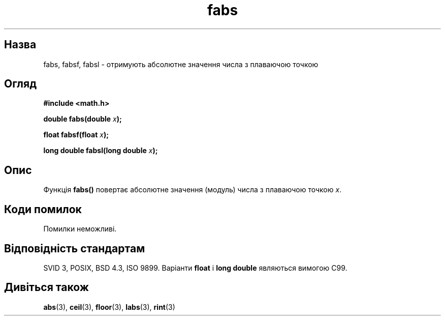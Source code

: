 ." © 2005-2007 DLOU, GNU FDL
." URL: <http://docs.linux.org.ua/index.php/Man_Contents>
." Supported by <docs@linux.org.ua>
."
." Permission is granted to copy, distribute and/or modify this document
." under the terms of the GNU Free Documentation License, Version 1.2
." or any later version published by the Free Software Foundation;
." with no Invariant Sections, no Front-Cover Texts, and no Back-Cover Texts.
." 
." A copy of the license is included  as a file called COPYING in the
." main directory of the man-pages-* source package.
."
." This manpage has been automatically generated by wiki2man.py
." This tool can be found at: <http://wiki2man.sourceforge.net>
." Please send any bug reports, improvements, comments, patches, etc. to
." E-mail: <wiki2man-develop@lists.sourceforge.net>.

.TH "fabs" "3" "2007-10-27-16:31" "© 2005-2007 DLOU, GNU FDL" "2007-10-27-16:31"

.SH "Назва"
.PP
fabs, fabsf, fabsl \- отримують абсолютне значення числа з плаваючою точкою 

.SH "Огляд"
.PP
\fB#include <math.h>\fR 

\fBdouble fabs(double \fR\fIx\fR\fB);\fR 

.br

\fBfloat fabsf(float \fR\fIx\fR\fB);\fR 

.br

\fBlong double fabsl(long double \fR\fIx\fR\fB);\fR 

.SH "Опис"
.PP
Функція \fBfabs()\fR повертає абсолютне значення (модуль) числа з плаваючою точкою \fIx\fR. 

.SH "Коди помилок"
.PP
Помилки неможливі. 

.SH "Відповідність стандартам"
.PP
SVID 3, POSIX, BSD 4.3, ISO 9899. Варіанти \fBfloat\fR і \fBlong double\fR являються вимогою C99. 

.SH "Дивіться також"
.PP
\fBabs\fR(3), \fBceil\fR(3), \fBfloor\fR(3), \fBlabs\fR(3), \fBrint\fR(3) 

